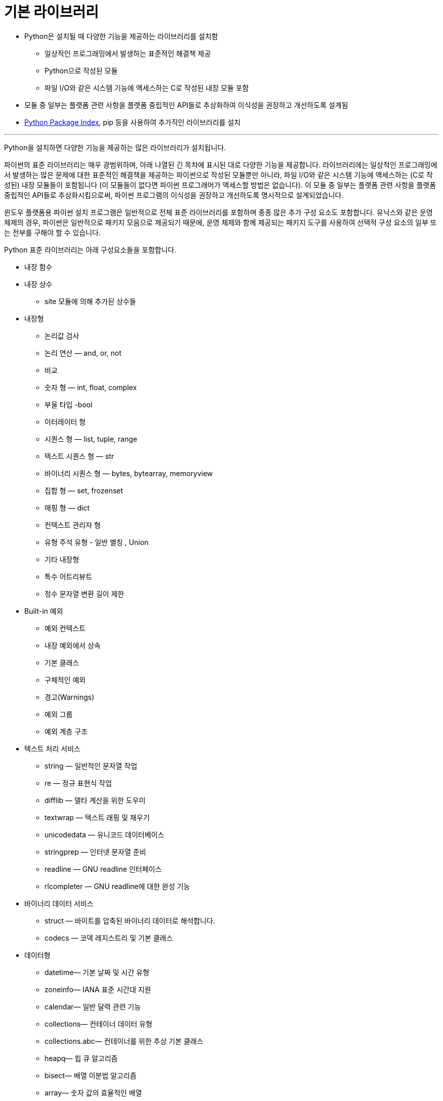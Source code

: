 = 기본 라이브러리

* Python은 설치될 때 다양한 기능을 제공하는 라이브러리를 설치함
** 일상적인 프로그래밍에서 발생하는 표준적인 해결책 제공
** Python으로 작성된 모듈 
** 파일 I/O와 같은 시스템 기능에 액세스하는 C로 작성된 내장 모듈 포함
* 모듈 중 일부는 플랫폼 관련 사항을 플랫폼 중립적인 API들로 추상화하여 이식성을 권장하고 개선하도록 설계됨
* link:https://pypi.org/[Python Package Index], pip 등을 사용하여 추가직인 라이브러리를 설치

---

Python을 설치하면 다양한 기능을 제공하는 많은 라이브러리가 설치됩니다.

파이썬의 표준 라이브러리는 매우 광범위하며, 아래 나열된 긴 목차에 표시된 대로 다양한 기능을 제공합니다. 라이브러리에는 일상적인 프로그래밍에서 발생하는 많은 문제에 대한 표준적인 해결책을 제공하는 파이썬으로 작성된 모듈뿐만 아니라, 파일 I/O와 같은 시스템 기능에 액세스하는 (C로 작성된) 내장 모듈들이 포함됩니다 (이 모듈들이 없다면 파이썬 프로그래머가 액세스할 방법은 없습니다). 이 모듈 중 일부는 플랫폼 관련 사항을 플랫폼 중립적인 API들로 추상화시킴으로써, 파이썬 프로그램의 이식성을 권장하고 개선하도록 명시적으로 설계되었습니다.

윈도우 플랫폼용 파이썬 설치 프로그램은 일반적으로 전체 표준 라이브러리를 포함하며 종종 많은 추가 구성 요소도 포함합니다. 유닉스와 같은 운영체제의 경우, 파이썬은 일반적으로 패키지 모음으로 제공되기 때문에, 운영 체제와 함께 제공되는 패키지 도구를 사용하여 선택적 구성 요소의 일부 또는 전부를 구해야 할 수 있습니다.

Python 표준 라이브러리는 아래 구성요소들을 포함합니다.

* 내장 함수
* 내장 상수
** site 모듈에 의해 추가된 상수들
* 내장형
** 논리값 검사
** 논리 연산 — and, or, not
** 비교
** 숫자 형 — int, float, complex
** 부울 타입 -bool
** 이터레이터 형
** 시퀀스 형 — list, tuple, range
** 텍스트 시퀀스 형 — str
** 바이너리 시퀀스 형 — bytes, bytearray, memoryview
** 집합 형 — set, frozenset
** 매핑 형 — dict
** 컨텍스트 관리자 형
** 유형 주석 유형 - 일반 별칭 , Union
** 기타 내장형
** 특수 어트리뷰트
** 정수 문자열 변환 길이 제한
* Built-in 예외
** 예외 컨텍스트
** 내장 예외에서 상속
** 기본 클래스
** 구체적인 예외
** 경고(Warnings)
** 예외 그룹
** 예외 계층 구조
* 텍스트 처리 서비스
** string — 일반적인 문자열 작업
** re — 정규 표현식 작업
** difflib — 델타 계산을 위한 도우미
** textwrap — 텍스트 래핑 및 채우기
** unicodedata — 유니코드 데이터베이스
** stringprep — 인터넷 문자열 준비
** readline — GNU readline 인터페이스
** rlcompleter — GNU readline에 대한 완성 기능
* 바이너리 데이터 서비스
** struct — 바이트를 압축된 바이너리 데이터로 해석합니다.
** codecs — 코덱 레지스트리 및 기본 클래스
* 데이터형
** datetime— 기본 날짜 및 시간 유형
** zoneinfo— IANA 표준 시간대 지원
** calendar— 일반 달력 관련 기능
** collections— 컨테이너 데이터 유형
** collections.abc— 컨테이너를 위한 추상 기본 클래스
** heapq— 힙 큐 알고리즘
** bisect— 배열 이분법 알고리즘
** array— 숫자 값의 효율적인 배열
** weakref — 약한 참조
** types— 내장된 유형에 대한 동적 유형 생성 및 이름
** copy— 얕은 복사 작업과 깊은 복사 작업
** pprint—데이터 프리티 프린터
** reprlib— 대체 repr()구현
** enum— 열거형 지원
** graphlib— 그래프와 같은 구조로 작동하는 기능
* 숫자와 수학 모듈
** numbers— 숫자 추상 기본 클래스
** math— 수학 함수
** cmath— 복소수에 대한 수학 함수
** decimal— 10진수 고정 소수점 및 부동 소수점 산술
** fractions— 유리수
** random— 의사난수 생성
** statistics— 수학 통계 함수
* 함수형 프로그래밍 모듈
** itertools— 효율적인 루핑을 위한 반복자를 생성하는 함수
** functools— 호출 가능한 객체에 대한 고차 함수 및 작업
** operator— 표준 연산자를 함수로 사용
* 파일과 디렉터리 액세스
** pathlib— 객체 지향 파일 시스템 경로
** os.path— 일반적인 경로명 조작
** fileinput— 여러 입력 스트림의 줄을 반복합니다.
** stat— stat()결과 해석
** filecmp— 파일 및 디렉토리 비교
** tempfile— 임시 파일 및 디렉토리 생성
** glob— Unix 스타일 경로명 패턴 확장
** fnmatch— Unix 파일 이름 패턴 매칭
** linecache— 텍스트 줄에 대한 무작위 액세스
** shutil— 고급 파일 작업
* 데이터 지속성
** pickle— Python 객체 직렬화
** copyregpickle— 지원 기능 등록
** shelve— Python 객체 지속성
** marshal— 내부 Python 객체 직렬화
** dbm— Unix "데이터베이스"에 대한 인터페이스
** sqlite3— SQLite 데이터베이스용 DB-API 2.0 인터페이스
* 데이터 압축 및 보관
** zlib— gzip 과 호환되는 압축
** gzip— gzip 파일 지원
** bz2— bzip2 압축 지원
** lzma— LZMA 알고리즘을 사용한 압축
** zipfile— ZIP 아카이브 작업
** tarfile— tar 아카이브 파일을 읽고 씁니다.
* 파일 형식
** csv— CSV 파일 읽기 및 쓰기
** configparser— 구성 파일 파서
** tomllib— TOML 파일 구문 분석
** netrc— netrc 파일 처리
** plistlib.plist— Apple 파일 생성 및 구문 분석
* 암호화 서비스
** hashlib— 보안 해시 및 메시지 다이제스트
** hmac— 메시지 인증을 위한 키 해싱
** secrets— 비밀 관리를 위한 안전한 난수 생성
* 일반 운영 체제 서비스
** os— 다양한 운영 체제 인터페이스
** io— 스트림 작업을 위한 핵심 도구
** time— 시간 접근 및 변환
** argparse— 명령줄 옵션, 인수 및 하위 명령에 대한 파서
** logging— Python을 위한 로깅 기능
** logging.config— 로깅 구성
** logging.handlers— 로깅 핸들러
** getpass— 휴대용 비밀번호 입력
** curses— 문자 셀 디스플레이를 위한 터미널 처리
** curses.textpad — curses 프로그램을 위한 텍스트 입력 위젯
** curses.ascii— ASCII 문자용 유틸리티
** curses.panel— curses를 위한 패널 스택 확장
** platform— 기본 플랫폼의 식별 데이터에 대한 액세스
** errno— 표준 errno 시스템 심볼
** ctypes— Python용 외국 함수 라이브러리
* 동시 실행
** threading— 스레드 기반 병렬 처리
** multiprocessing— 프로세스 기반 병렬성
** multiprocessing.shared_memory— 프로세스 간 직접 액세스를 위한 공유 메모리
** 패키지 - concurrent
** concurrent.futures— 병렬 작업 시작
** subprocess— 하위 프로세스 관리
** sched— 이벤트 스케줄러
** queue— 동기화된 큐 클래스
** contextvars— 컨텍스트 변수
** _thread— 저수준 스레딩 API
* 네트워킹과 프로세스 간 통신
** asyncio— 비동기 I/O
** socket— 저수준 네트워킹 인터페이스
** ssl— 소켓 객체를 위한 TLS/SSL 래퍼
** select— I/O 완료를 기다리는 중
** selectors— 고수준 I/O 멀티플렉싱
** signal— 비동기 이벤트에 대한 핸들러 설정
** mmap— 메모리 맵 파일 지원
* 인터넷 데이터 처리
** email— 이메일 및 MIME 처리 패키지
** json— JSON 인코더 및 디코더
** mailbox— 다양한 형식의 사서함을 조작합니다.
** mimetypes— 파일 이름을 MIME 유형에 매핑
** base64— Base16, Base32, Base64, Base85 데이터 인코딩
** binascii— 바이너리와 ASCII 간 변환
** quopri— MIME 인용 인쇄 가능 데이터 인코딩 및 디코딩
* 구조화된 마크업 처리 도구
** html— 하이퍼텍스트 마크업 언어 지원
** html.parser— 간단한 HTML 및 XHTML 파서
** html.entities— HTML 일반 엔터티의 정의
** XML 처리 모듈
** xml.etree.ElementTree— ElementTree XML API
** xml.dom— 문서 객체 모델 API
** xml.dom.minidom— 최소 DOM 구현
** xml.dom.pulldom— 부분 DOM 트리 구축 지원
** xml.sax— SAX2 파서 지원
** xml.sax.handler— SAX 핸들러를 위한 기본 클래스
** xml.sax.saxutils— SAX 유틸리티
** xml.sax.xmlreader— XML 파서를 위한 인터페이스
** xml.parsers.expat— Expat을 사용한 빠른 XML 파싱
* 인터넷 프로토콜과 지원
** webbrowser— 편리한 웹 브라우저 컨트롤러
** wsgiref— WSGI 유틸리티 및 참조 구현
** urllib— URL 처리 모듈
** urllib.request— URL을 열기 위한 확장 가능한 라이브러리
** urllib.response — urllib가 사용하는 응답 클래스
** urllib.parse— URL을 구성 요소로 구문 분석합니다.
** urllib.error— urllib.request에서 발생하는 예외 클래스
** urllib.robotparser— robots.txt에 대한 파서
** http— HTTP 모듈
** http.client— HTTP 프로토콜 클라이언트
** ftplib— FTP 프로토콜 클라이언트
** poplib— POP3 프로토콜 클라이언트
** imaplib— IMAP4 프로토콜 클라이언트
** smtplib— SMTP 프로토콜 클라이언트
** uuid— RFC 4122 에 따른 UUID 객체
** socketserver— 네트워크 서버를 위한 프레임워크
** http.server— HTTP 서버
** http.cookies— HTTP 상태 관리
** http.cookiejar— HTTP 클라이언트에 대한 쿠키 처리
** xmlrpc— XMLRPC 서버 및 클라이언트 모듈
** xmlrpc.client— XML-RPC 클라이언트 액세스
** xmlrpc.server— 기본 XML-RPC 서버
** ipaddress— IPv4/IPv6 조작 라이브러리
* 멀티미디어 서비스
** wave— WAV 파일을 읽고 씁니다.
** colorsys— 색상 시스템 간 변환
* 국제화
** gettext— 다국어 국제화 서비스
** locale— 국제화 서비스
* 프로그램 프레임워크
** turtle — 터틀 그래픽
** cmd— 라인 지향 명령 인터프리터 지원
** shlex— 간단한 어휘 분석
* Tk를 사용한 그래픽 사용자 인터페이스
** tkinter— Tcl/Tk에 대한 Python 인터페이스
** tkinter.colorchooser— 색상 선택 대화 상자
** tkinter.font— Tkinter 글꼴 래퍼
** Tkinter 대화 상자
** tkinter.messagebox— Tkinter 메시지 프롬프트
** tkinter.scrolledtext— 스크롤 텍스트 위젯
** tkinter.dnd— 드래그 앤 드롭 지원
** tkinter.ttk— Tk 테마 위젯
** IDLE
* 개발 도구
** typing — 형 힌트 지원
** pydoc— 문서 생성기 및 온라인 도움말 시스템
** 파이썬 개발 모드
** doctest— 대화형 Python 예제 테스트
** unittest— 단위 테스트 프레임워크
** unittest.mock— 모의 객체 라이브러리
** unittest.mock— 시작하기
** test— Python용 회귀 테스트 패키지
** test.support — 파이썬 테스트 스위트용 유틸리티
** test.support.socket_helper — 소켓 테스트용 유틸리티
** test.support.script_helper — 파이썬 실행 테스트용 유틸리티
** test.support.bytecode_helper — 올바른 바이트 코드 생성 테스트를 위한 지원 도구
** test.support.threading_helper— 스레딩 테스트를 위한 유틸리티
** test.support.os_helper— OS 테스트를 위한 유틸리티
** test.support.import_helper— 수입 테스트를 위한 유틸리티
** test.support.warnings_helper— 경고 테스트를 위한 유틸리티
* 디버깅과 프로파일링
** 감사 이벤트 표
** bdb— 디버거 프레임워크
** faulthandler— Python 추적백 덤프
** pdb — 파이썬 디버거
** 파이썬 프로파일러
** timeit— 작은 코드 조각의 실행 시간 측정
** trace— Python 명령문 실행을 추적합니다.
** tracemalloc— 메모리 할당 추적
* 소프트웨어 패키징 및 배포
** ensurepip— pip설치 프로그램 부트스트래핑
** venv— 가상 환경 생성
** zipapp— 실행 가능한 Python zip 아카이브 관리
* 파이썬 런타임 서비스
** sys— 시스템별 매개변수 및 기능
** sys.monitoring— 실행 이벤트 모니터링
** sysconfig— Python 구성 정보에 대한 액세스 제공
** builtins— 내장 객체
** \\__main__— 최상위 코드 환경
** warnings— 경고 제어
** dataclasses— 데이터 클래스
** contextlib — with 문 컨텍스트를 위한 유틸리티
** abc— 추상 기본 클래스
** atexit— 종료 핸들러
** traceback— 스택 추적을 인쇄하거나 검색합니다.
** \\__future__— 미래의 진술 정의
** gc— 가비지 콜렉터 인터페이스
** inspect— 라이브 객체 검사
** site— 사이트별 구성 후크
* 사용자 정의 파이썬 인터프리터
** code— 인터프리터 기본 클래스
** codeop— Python 코드 컴파일
* 모듈 임포트 하기
** zipimport— Zip 아카이브에서 모듈 가져오기
** pkgutil— 패키지 확장 유틸리티
** modulefinder— 스크립트에서 사용하는 모듈 찾기
** runpy— Python 모듈 찾기 및 실행
** importlib — import의 구현
** importlib.resources - 패키지 리소스 읽기, 열기 및 접근
** importlib.resources.abc - 리소스에 대한 추상 기본 클래스
** importlib.metadata - 패키지 메타데이터 액세스
** sys.path모듈 검색 경로 초기화
* Python Language 서비스
** ast— 추상 구문 트리
** symtable— 컴파일러의 심볼 테이블에 액세스
** token— Python 파스 트리와 함께 사용되는 상수
** keyword— Python 키워드 테스트
** tokenize— Python 소스용 토크나이저
** tabnanny— 모호한 들여쓰기 감지
** pyclbr— Python 모듈 브라우저 지원
** py_compile— Python 소스 파일 컴파일
** compileall— Python 라이브러리 바이트 컴파일
** dis— Python 바이트코드용 디스어셈블러
** pickletools— 피클 개발자를 위한 도구
* MS 윈도우 특정 서비스
** msvcrt— MS VC++ 런타임의 유용한 루틴
** winreg— Windows 레지스트리 접근
** winsound— Windows용 사운드 재생 인터페이스
* 유닉스 특정 서비스
** posix— 가장 일반적인 POSIX 시스템 호출
** pwd— 비밀번호 데이터베이스
** grp— 그룹 데이터베이스
** termios— POSIX 스타일 tty 제어
** tty— 터미널 제어 기능
** pty— 가상 터미널 유틸리티
** fcntl— fcntl및 ioctl시스템 호출
** resource— 리소스 사용 정보
** syslog— Unix syslog 라이브러리 루틴
* 모듈 명령줄 인터페이스(CLI)
* 대체된 모듈
** getopt— 명령줄 옵션을 위한 C 스타일 파서
** optparse— 명령줄 옵션에 대한 파서
* 보안 모듈

각 모듈의 자세한 내용은 link:https://docs.python.org/ko/3/library/intro.html[Python 표준 라이브러리] 을 참조하세요

link:./04_run_script.adoc[이전: Python 스크립트 실행] +
link:./06_demo.adoc[다음: 데모: Python 스크립트 실행]